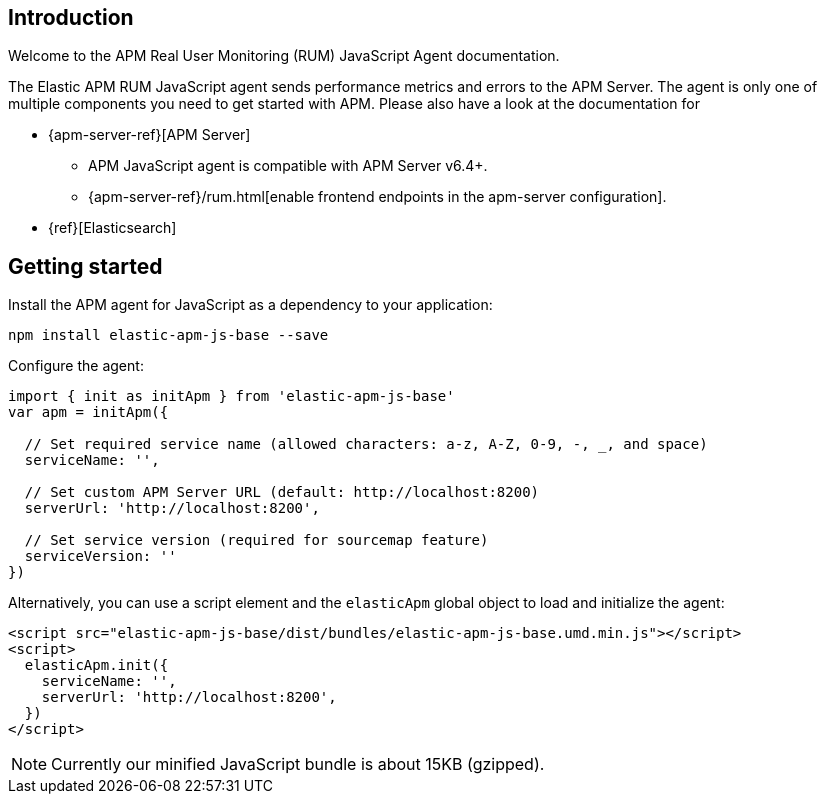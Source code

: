 [[intro]]
== Introduction

Welcome to the APM Real User Monitoring (RUM) JavaScript Agent documentation.

The Elastic APM RUM JavaScript agent sends performance metrics and errors to the APM Server.
The agent is only one of multiple components you need to get started with APM.
Please also have a look at the documentation for

 * {apm-server-ref}[APM Server]
 ** APM JavaScript agent is compatible with APM Server v6.4+.
 ** {apm-server-ref}/rum.html[enable frontend endpoints in the apm-server configuration].
 * {ref}[Elasticsearch]


[[getting-started]]
== Getting started

Install the APM agent for JavaScript as a dependency to your application:

[source,bash]
----
npm install elastic-apm-js-base --save
----

Configure the agent:

[source,js]
----
import { init as initApm } from 'elastic-apm-js-base'
var apm = initApm({
  
  // Set required service name (allowed characters: a-z, A-Z, 0-9, -, _, and space)
  serviceName: '',

  // Set custom APM Server URL (default: http://localhost:8200)
  serverUrl: 'http://localhost:8200',
  
  // Set service version (required for sourcemap feature)
  serviceVersion: ''
})
----

Alternatively, you can use a script element and the `elasticApm` global object to load and initialize the agent:

[source,html]
----
<script src="elastic-apm-js-base/dist/bundles/elastic-apm-js-base.umd.min.js"></script>
<script>
  elasticApm.init({
    serviceName: '',
    serverUrl: 'http://localhost:8200',
  })
</script>
----

NOTE: Currently our minified JavaScript bundle is about 15KB (gzipped).
